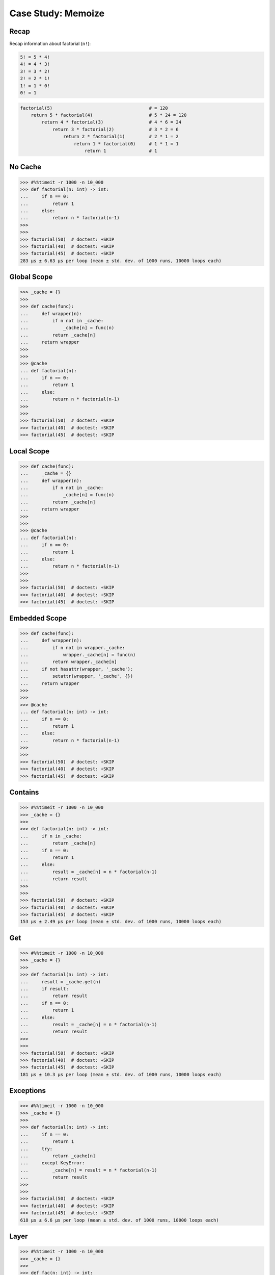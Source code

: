 Case Study: Memoize
===================


Recap
-----
Recap information about factorial (``n!``):

.. code-block:: text

    5! = 5 * 4!
    4! = 4 * 3!
    3! = 3 * 2!
    2! = 2 * 1!
    1! = 1 * 0!
    0! = 1

.. code-block:: python

    factorial(5)                                    # = 120
        return 5 * factorial(4)                     # 5 * 24 = 120
            return 4 * factorial(3)                 # 4 * 6 = 24
                return 3 * factorial(2)             # 3 * 2 = 6
                    return 2 * factorial(1)         # 2 * 1 = 2
                        return 1 * factorial(0)     # 1 * 1 = 1
                            return 1                # 1


No Cache
--------
>>> #%%timeit -r 1000 -n 10_000
>>> def factorial(n: int) -> int:
...     if n == 0:
...         return 1
...     else:
...         return n * factorial(n-1)
>>>
>>>
>>> factorial(50)  # doctest: +SKIP
>>> factorial(40)  # doctest: +SKIP
>>> factorial(45)  # doctest: +SKIP
283 µs ± 6.63 µs per loop (mean ± std. dev. of 1000 runs, 10000 loops each)


Global Scope
------------
>>> _cache = {}
>>>
>>> def cache(func):
...     def wrapper(n):
...         if n not in _cache:
...             _cache[n] = func(n)
...         return _cache[n]
...     return wrapper
>>>
>>>
>>> @cache
... def factorial(n):
...     if n == 0:
...         return 1
...     else:
...         return n * factorial(n-1)
>>>
>>>
>>> factorial(50)  # doctest: +SKIP
>>> factorial(40)  # doctest: +SKIP
>>> factorial(45)  # doctest: +SKIP


Local Scope
-----------
>>> def cache(func):
...     _cache = {}
...     def wrapper(n):
...         if n not in _cache:
...             _cache[n] = func(n)
...         return _cache[n]
...     return wrapper
>>>
>>>
>>> @cache
... def factorial(n):
...     if n == 0:
...         return 1
...     else:
...         return n * factorial(n-1)
>>>
>>>
>>> factorial(50)  # doctest: +SKIP
>>> factorial(40)  # doctest: +SKIP
>>> factorial(45)  # doctest: +SKIP


Embedded Scope
--------------
>>> def cache(func):
...     def wrapper(n):
...         if n not in wrapper._cache:
...             wrapper._cache[n] = func(n)
...         return wrapper._cache[n]
...     if not hasattr(wrapper, '_cache'):
...         setattr(wrapper, '_cache', {})
...     return wrapper
>>>
>>>
>>> @cache
... def factorial(n: int) -> int:
...     if n == 0:
...         return 1
...     else:
...         return n * factorial(n-1)
>>>
>>>
>>> factorial(50)  # doctest: +SKIP
>>> factorial(40)  # doctest: +SKIP
>>> factorial(45)  # doctest: +SKIP

Contains
--------
>>> #%%timeit -r 1000 -n 10_000
>>> _cache = {}
>>>
>>> def factorial(n: int) -> int:
...     if n in _cache:
...         return _cache[n]
...     if n == 0:
...         return 1
...     else:
...         result = _cache[n] = n * factorial(n-1)
...         return result
>>>
>>>
>>> factorial(50)  # doctest: +SKIP
>>> factorial(40)  # doctest: +SKIP
>>> factorial(45)  # doctest: +SKIP
153 µs ± 2.49 µs per loop (mean ± std. dev. of 1000 runs, 10000 loops each)

Get
---
>>> #%%timeit -r 1000 -n 10_000
>>> _cache = {}
>>>
>>> def factorial(n: int) -> int:
...     result = _cache.get(n)
...     if result:
...         return result
...     if n == 0:
...         return 1
...     else:
...         result = _cache[n] = n * factorial(n-1)
...         return result
>>>
>>>
>>> factorial(50)  # doctest: +SKIP
>>> factorial(40)  # doctest: +SKIP
>>> factorial(45)  # doctest: +SKIP
181 µs ± 10.3 µs per loop (mean ± std. dev. of 1000 runs, 10000 loops each)


Exceptions
----------
>>> #%%timeit -r 1000 -n 10_000
>>> _cache = {}
>>>
>>> def factorial(n: int) -> int:
...     if n == 0:
...         return 1
...     try:
...         return _cache[n]
...     except KeyError:
...         _cache[n] = result = n * factorial(n-1)
...         return result
>>>
>>>
>>> factorial(50)  # doctest: +SKIP
>>> factorial(40)  # doctest: +SKIP
>>> factorial(45)  # doctest: +SKIP
618 µs ± 6.6 µs per loop (mean ± std. dev. of 1000 runs, 10000 loops each)

Layer
-----
>>> #%%timeit -r 1000 -n 10_000
>>> _cache = {}
>>>
>>> def fac(n: int) -> int:
...     def factorial(n: int) -> int:
...         if n == 0:
...             return 1
...         return n * factorial(n-1)
...     if not n in _cache:
...         _cache[n] = factorial(n)
...     return _cache[n]
>>>
>>>
>>> fac(50)  # doctest: +SKIP
>>> fac(40)  # doctest: +SKIP
>>> fac(45)  # doctest: +SKIP
283 µs ± 6.44 µs per loop (mean ± std. dev. of 1000 runs, 10000 loops each)

Get from cache

>>> #%%timeit -r 1000 -n 10_000
>>> _cache = {}
>>>
>>> def factorial(n: int) -> int:
...     if n == 0:
...         return 1
...     if n in _cache:
...         return _cache[n]
...     result = _cache[n] = n * factorial(n-1)
...     return result
>>>
>>>
>>> factorial(50)  # doctest: +SKIP
>>> factorial(40)  # doctest: +SKIP
>>> factorial(45)  # doctest: +SKIP
153 µs ± 9.64 µs per loop (mean ± std. dev. of 1000 runs, 10000 loops each)


Assignment Expression
---------------------
>>> #%%timeit -r 1000 -n 10_000
>>> _cache = {}
>>>
>>> def factorial(n):
...     if n == 0:
...         return 1
...     if (result := _cache.get(n)):
...         return result
...     result = n * factorial(n-1)
...     _cache[n] = result
...     return result
>>>
>>>
>>> factorial(50)  # doctest: +SKIP
>>> factorial(40)  # doctest: +SKIP
>>> factorial(45)  # doctest: +SKIP
153 µs ± 9.64 µs per loop (mean ± std. dev. of 1000 runs, 10000 loops each)
